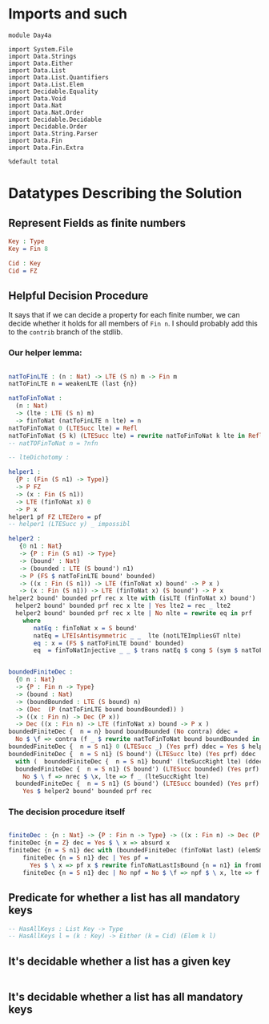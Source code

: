 * Imports and such

#+begin_src idris2
  module Day4a

  import System.File
  import Data.Strings
  import Data.Either
  import Data.List
  import Data.List.Quantifiers
  import Data.List.Elem
  import Decidable.Equality
  import Data.Void
  import Data.Nat
  import Data.Nat.Order
  import Decidable.Decidable
  import Decidable.Order
  import Data.String.Parser
  import Data.Fin
  import Data.Fin.Extra

  %default total
#+end_src

* Datatypes Describing the Solution

** Represent Fields as finite numbers
#+begin_src idris
  Key : Type
  Key = Fin 8

  Cid : Key
  Cid = FZ
#+end_src

** Helpful Decision Procedure
   It says that if we can decide a property for each finite number,
   we can decide whether it holds for all members of ~Fin n~.
   I should probably add this to the ~contrib~ branch of the stdlib.

*** Our helper lemma:
#+begin_src idris

  natToFinLTE : (n : Nat) -> LTE (S n) m -> Fin m
  natToFinLTE n = weakenLTE (last {n})

  natToFinToNat :
    (n : Nat)
    -> (lte : LTE (S n) m)
    -> finToNat (natToFinLTE n lte) = n
  natToFinToNat 0 (LTESucc lte) = Refl
  natToFinToNat (S k) (LTESucc lte) = rewrite natToFinToNat k lte in Refl
  -- natTOFinToNat n = ?nfn

  -- lteDichotomy :

  helper1 :
    {P : (Fin (S n1) -> Type)}
    -> P FZ
    -> (x : Fin (S n1))
    -> LTE (finToNat x) 0
    -> P x
  helper1 pf FZ LTEZero = pf
  -- helper1 (LTESucc y) _ impossibl

  helper2 :
     {0 n1 : Nat}
     -> {P : Fin (S n1) -> Type}
     -> (bound' : Nat)
     -> (bounded : LTE (S bound') n1)
     -> P (FS $ natToFinLTE bound' bounded)
     -> ((x : Fin (S n1)) -> LTE (finToNat x) bound' -> P x )
     -> (x : Fin (S n1)) -> LTE (finToNat x) (S bound') -> P x
  helper2 bound' bounded prf rec x lte with (isLTE (finToNat x) bound')
    helper2 bound' bounded prf rec x lte | Yes lte2 = rec _ lte2
    helper2 bound' bounded prf rec x lte | No nlte = rewrite eq in prf
      where
         natEq : finToNat x = S bound'
         natEq = LTEIsAntisymmetric _ _  lte (notLTEImpliesGT nlte)
         eq : x = (FS $ natToFinLTE bound' bounded)
         eq  = finToNatInjective _ _ $ trans natEq $ cong S (sym $ natToFinToNat _ _)


  boundedFiniteDec :
    {0 n : Nat}
    -> {P : Fin n -> Type}
    -> (bound : Nat)
    -> (boundBounded : LTE (S bound) n)
    -> (Dec  (P (natToFinLTE bound boundBounded)) )
    -> ((x : Fin n) -> Dec (P x))
    -> Dec ((x : Fin n) -> LTE (finToNat x) bound -> P x )
  boundedFiniteDec {  n = n} bound boundBounded (No contra) ddec =
    No $ \f => contra (f _ $ rewrite natToFinToNat bound boundBounded in lteRefl)
  boundedFiniteDec {  n = S n1} 0 (LTESucc _) (Yes prf) ddec = Yes $ helper1 prf
  boundedFiniteDec {  n = S n1} (S bound') (LTESucc lte) (Yes prf) ddec
    with (  boundedFiniteDec {  n = S n1} bound' (lteSuccRight lte) (ddec _) ddec)
    boundedFiniteDec {  n = S n1} (S bound') (LTESucc bounded) (Yes prf) ddec | No nrec =
      No $ \ f => nrec $ \x, lte => f _ (lteSuccRight lte)
    boundedFiniteDec {  n = S n1} (S bound') (LTESucc bounded) (Yes prf) ddec | Yes rec =
      Yes $ helper2 bound' bounded prf rec

#+end_src

*** The decision procedure itself

#+begin_src idris

  finiteDec : {n : Nat} -> {P : Fin n -> Type} -> ((x : Fin n) -> Dec (P x)) -> Dec ((x : Fin n) -> P x)
  finiteDec {n = Z} dec = Yes $ \ x => absurd x
  finiteDec {n = S n1} dec with (boundedFiniteDec (finToNat last) (elemSmallerThanBound (last {n = n1})) (dec _) dec)
      finiteDec {n = S n1} dec | Yes pf =
        Yes $ \ x => pf x $ rewrite finToNatLastIsBound {n = n1} in fromLteSucc $ elemSmallerThanBound _
      finiteDec {n = S n1} dec | No npf = No $ \f => npf $ \ x, lte => f x

#+end_src


** Predicate for whether a list has all mandatory keys
#+begin_src idris
  -- HasAllKeys : List Key -> Type
  -- HasAllKeys l = (k : Key) -> Either (k = Cid) (Elem k l)

#+end_src

** It's decidable whether a list has a given key
#+begin_src idris

#+end_src

** It's decidable whether a list has all mandatory keys
